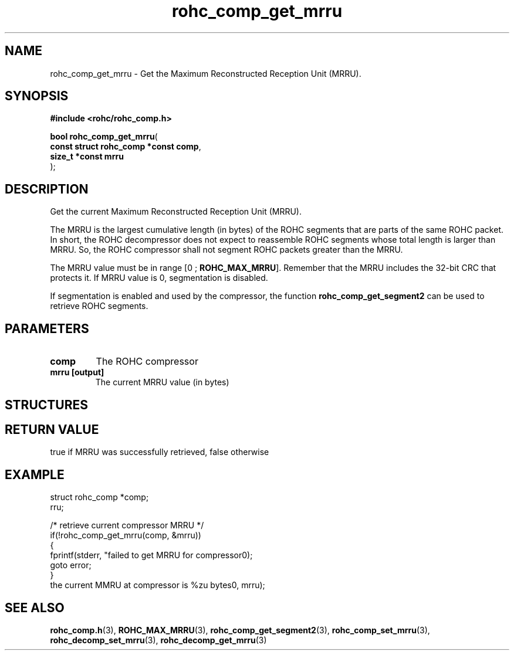 .\" File automatically generated by doxy2man0.1
.\" Generation date: ven. déc. 1 2017
.TH rohc_comp_get_mrru 3 2017-12-01 "ROHC" "ROHC library Programmer's Manual"
.SH "NAME"
rohc_comp_get_mrru \- Get the Maximum Reconstructed Reception Unit (MRRU).
.SH SYNOPSIS
.nf
.B #include <rohc/rohc_comp.h>
.sp
\fBbool rohc_comp_get_mrru\fP(
    \fBconst struct rohc_comp *const  comp\fP,
    \fBsize_t *const                  mrru\fP
);
.fi
.SH DESCRIPTION
.PP 
Get the current Maximum Reconstructed Reception Unit (MRRU).
.PP 
The MRRU is the largest cumulative length (in bytes) of the ROHC segments that are parts of the same ROHC packet. In short, the ROHC decompressor does not expect to reassemble ROHC segments whose total length is larger than MRRU. So, the ROHC compressor shall not segment ROHC packets greater than the MRRU.
.PP 
The MRRU value must be in range [0 ; \fBROHC_MAX_MRRU\fP]. Remember that the MRRU includes the 32\-bit CRC that protects it. If MRRU value is 0, segmentation is disabled.
.PP 
If segmentation is enabled and used by the compressor, the function \fBrohc_comp_get_segment2\fP can be used to retrieve ROHC segments.
.SH PARAMETERS
.TP
.B comp
The ROHC compressor 
.TP
.B mrru [output]
The current MRRU value (in bytes) 
.SH STRUCTURES
.SH RETURN VALUE
.PP
true if MRRU was successfully retrieved, false otherwise
.SH EXAMPLE
.nf
struct rohc_comp *comp;
rru;

/* retrieve current compressor MRRU */
if(!rohc_comp_get_mrru(comp, &mrru))
{
        fprintf(stderr, "failed to get MRRU for compressor\n");
        goto error;
}
the current MMRU at compressor is %zu bytes\n", mrru);




.fi
.SH SEE ALSO
.BR rohc_comp.h (3),
.BR ROHC_MAX_MRRU (3),
.BR rohc_comp_get_segment2 (3),
.BR rohc_comp_set_mrru (3),
.BR rohc_decomp_set_mrru (3),
.BR rohc_decomp_get_mrru (3)
